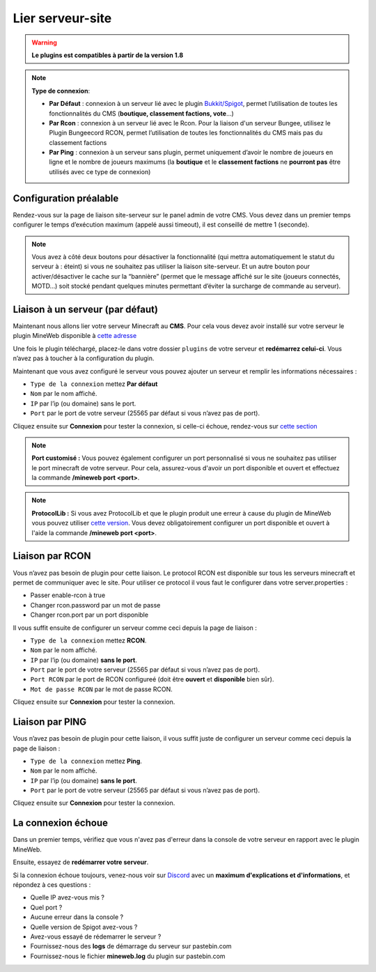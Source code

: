 
Lier serveur-site
-----------------
.. warning:: **Le plugins est compatibles à partir de la version 1.8**

.. note:: 
   **Type de connexion**:
   
   - **Par Défaut** : connexion à un serveur lié avec le plugin `Bukkit/Spigot <https://github.com/MineWeb/ServerBridge/raw/master/mineweb_bridge-2.0.0.jar>`_, permet l’utilisation de toutes les fonctionnalités du CMS (**boutique, classement factions, vote**…) 

   - **Par Rcon** : connexion à un serveur lié avec le Rcon. Pour la liaison d'un serveur Bungee, utilisez le Plugin Bungeecord RCON, permet l’utilisation de toutes les fonctionnalités du CMS mais pas du classement factions 
   
   - **Par Ping** : connexion à un serveur sans plugin, permet uniquement d’avoir le nombre de joueurs en ligne et le nombre de joueurs maximums (la **boutique** et le **classement factions** ne **pourront pas** être utilisés avec ce type de connexion)

Configuration préalable
~~~~~~~~~~~~~~~~~~~~~~~
Rendez-vous sur la page de liaison site-serveur sur le panel admin de votre CMS. Vous devez dans un premier temps configurer le temps d’exécution maximum (appelé aussi timeout), il est conseillé de mettre 1 (seconde).

.. image:: https://docs.mineweb.org/images/server_timeout.png

.. note:: Vous avez à côté deux boutons pour désactiver la fonctionnalité (qui mettra automatiquement le statut du serveur à : éteint) si vous ne souhaitez pas utiliser la liaison site-serveur. Et un autre bouton pour activer/désactiver le cache sur la “bannière” (permet que le message affiché sur le site (joueurs connectés, MOTD…) soit stocké pendant quelques minutes permettant d’éviter la surcharge de commande au serveur).

Liaison à un serveur (par défaut)
~~~~~~~~~~~~~~~~~~~~~~~~~~~~~~~~~
Maintenant nous allons lier votre serveur Minecraft au **CMS**. Pour cela vous devez avoir installé sur votre serveur le plugin MineWeb disponible à `cette adresse <https://github.com/MineWeb/ServerBridge/raw/master/mineweb_bridge-2.0.0.jar>`_

Une fois le plugin téléchargé, placez-le dans votre dossier ``plugins`` de votre serveur et **redémarrez celui-ci**.
Vous n’avez pas à toucher à la configuration du plugin.

Maintenant que vous avez configuré le serveur vous pouvez ajouter un serveur et remplir les informations nécessaires :

- ``Type de la connexion`` mettez **Par défaut**
- ``Nom`` par le nom affiché.
- ``IP`` par l’ip (ou domaine) sans le port.
- ``Port`` par le port de votre serveur (25565 par défaut si vous n’avez pas de port).

Cliquez ensuite sur **Connexion** pour tester la connexion, si celle-ci échoue, rendez-vous sur `cette section <https://docs-mineweb.tk/docs.html#la-connexion-echoue>`_

.. note:: **Port customisé :** Vous pouvez également configurer un port personnalisé si vous ne souhaitez pas utiliser le port minecraft de votre serveur. Pour cela, assurez-vous d'avoir un port disponible et ouvert et effectuez la commande **/mineweb port <port>**.
.. note:: **ProtocolLib :** Si vous avez ProtocolLib et que le plugin produit une erreur à cause du plugin de MineWeb vous pouvez utiliser `cette version <https://github.com/MineWeb/ServerBridge/raw/no-injector/mineweb_bridge-2.0.0.jar>`_. Vous devez obligatoirement configurer un port disponible et ouvert à l'aide la commande **/mineweb port <port>**.

Liaison par RCON
~~~~~~~~~~~~~~~~
Vous n’avez pas besoin de plugin pour cette liaison. Le protocol RCON est disponible sur tous les serveurs minecraft et permet de communiquer avec le site. Pour utiliser ce protocol il vous faut le configurer dans votre server.properties :

- Passer enable-rcon à true
- Changer rcon.password par un mot de passe
- Changer rcon.port par un port disponible

Il vous suffit ensuite de configurer un serveur comme ceci depuis la page de liaison :

- ``Type de la connexion`` mettez **RCON**.
- ``Nom`` par le nom affiché.
- ``IP`` par l’ip (ou domaine) **sans le port**.
- ``Port`` par le port de votre serveur (25565 par défaut si vous n’avez pas de port).
- ``Port RCON`` par le port de RCON configureé (doit être **ouvert** et **disponible** bien sûr).
- ``Mot de passe RCON`` par le mot de passe RCON.

Cliquez ensuite sur **Connexion** pour tester la connexion.

Liaison par PING
~~~~~~~~~~~~~~~~
Vous n’avez pas besoin de plugin pour cette liaison, il vous suffit juste de configurer un serveur comme ceci depuis la page de liaison :

- ``Type de la connexion`` mettez **Ping**.
- ``Nom`` par le nom affiché.
- ``IP`` par l’ip (ou domaine) **sans le port**.
- ``Port`` par le port de votre serveur (25565 par défaut si vous n’avez pas de port).

Cliquez ensuite sur **Connexion** pour tester la connexion.

La connexion échoue
~~~~~~~~~~~~~~~~~~~
Dans un premier temps, vérifiez que vous n'avez pas d'erreur dans la console de votre serveur en rapport avec le plugin MineWeb.

Ensuite, essayez de **redémarrer votre serveur**.

Si la connexion échoue toujours, venez-nous voir sur `Discord <https://discordapp.com/invite/3QYdt8r>`_ avec un **maximum d'explications et d'informations**, et répondez à ces questions :

- Quelle IP avez-vous mis ?
- Quel port ?
- Aucune erreur dans la console ?
- Quelle version de Spigot avez-vous ?
- Avez-vous essayé de rédemarrer le serveur ?
- Fournissez-nous des **logs** de démarrage du serveur sur pastebin.com
- Fournissez-nous le fichier **mineweb.log** du plugin sur pastebin.com
